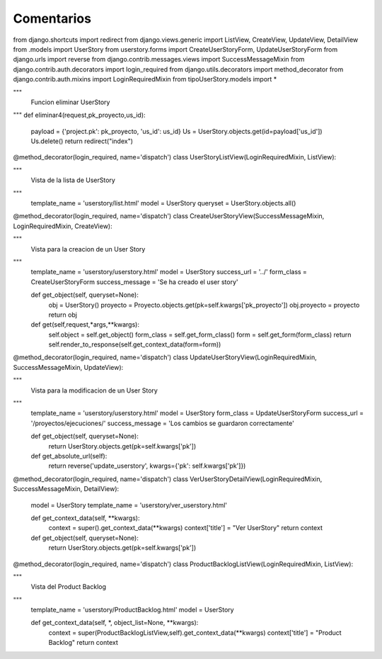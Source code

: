 Comentarios
============

from django.shortcuts import redirect
from django.views.generic import ListView, CreateView, UpdateView, DetailView
from .models import UserStory
from userstory.forms import CreateUserStoryForm, UpdateUserStoryForm
from django.urls import reverse
from django.contrib.messages.views import SuccessMessageMixin
from django.contrib.auth.decorators import login_required
from django.utils.decorators import method_decorator
from django.contrib.auth.mixins import LoginRequiredMixin
from tipoUserStory.models import *


"""
    Funcion eliminar UserStory
"""
def eliminar4(request,pk_proyecto,us_id):
    payload = {'project.pk': pk_proyecto, 'us_id': us_id}
    Us = UserStory.objects.get(id=payload['us_id'])
    Us.delete()
    return redirect("index")


@method_decorator(login_required, name='dispatch')
class UserStoryListView(LoginRequiredMixin, ListView):

"""
    Vista de la lista de UserStory
"""
    template_name = 'userstory/list.html'
    model = UserStory
    queryset = UserStory.objects.all()


@method_decorator(login_required, name='dispatch')
class CreateUserStoryView(SuccessMessageMixin, LoginRequiredMixin, CreateView):

"""
    Vista para la creacion de un User Story
"""
    template_name = 'userstory/userstory.html'
    model = UserStory
    success_url = '../'
    form_class = CreateUserStoryForm
    success_message = 'Se ha creado el user story'

    def get_object(self, queryset=None):
        obj = UserStory()
        proyecto = Proyecto.objects.get(pk=self.kwargs['pk_proyecto'])
        obj.proyecto = proyecto
        return obj

    def get(self,request,*args,**kwargs):
        self.object = self.get_object()
        form_class = self.get_form_class()
        form = self.get_form(form_class)
        return self.render_to_response(self.get_context_data(form=form))



@method_decorator(login_required, name='dispatch')
class UpdateUserStoryView(LoginRequiredMixin, SuccessMessageMixin, UpdateView):

"""
    Vista para la modificacion de un User Story
"""
    template_name = 'userstory/userstory.html'
    model = UserStory
    form_class = UpdateUserStoryForm
    success_url = '/proyectos/ejecuciones/'
    success_message = 'Los cambios se guardaron correctamente'

    def get_object(self, queryset=None):
        return UserStory.objects.get(pk=self.kwargs['pk'])

    def get_absolute_url(self):
        return reverse('update_userstory', kwargs={'pk': self.kwargs['pk']})


@method_decorator(login_required, name='dispatch')
class VerUserStoryDetailView(LoginRequiredMixin, SuccessMessageMixin, DetailView):
    model = UserStory
    template_name = 'userstory/ver_userstory.html'

    def get_context_data(self, **kwargs):
        context = super().get_context_data(**kwargs)
        context['title'] = "Ver UserStory"
        return context

    def get_object(self, queryset=None):
        return UserStory.objects.get(pk=self.kwargs['pk'])


@method_decorator(login_required, name='dispatch')
class ProductBacklogListView(LoginRequiredMixin, ListView):

"""
    Vista del Product Backlog
"""
    template_name = 'userstory/ProductBacklog.html'
    model = UserStory


    def get_context_data(self, *, object_list=None, **kwargs):
        context = super(ProductBacklogListView,self).get_context_data(**kwargs)
        context['title'] = "Product Backlog"
        return context

